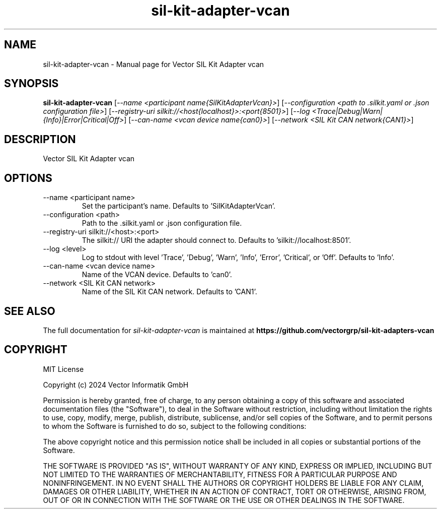 .\" DO NOT MODIFY THIS FILE!  It was generated by help2man 1.49.1.
.TH sil-kit-adapter-vcan "1" "August 2024" "sil-kit-adapter-vcan" "User Commands"
.SH NAME
sil-kit-adapter-vcan \- Manual page for Vector SIL Kit Adapter vcan
.SH SYNOPSIS
.B sil-kit-adapter-vcan
[\fI\,--name <participant name{SilKitAdapterVcan}>\/\fR] [\fI\,--configuration <path to .silkit.yaml or .json configuration file>\/\fR] [\fI\,--registry-uri silkit://<host{localhost}>:<port{8501}>\/\fR] [\fI\,--log <Trace|Debug|Warn|{Info}|Error|Critical|Off>\/\fR] [\fI\,--can-name <vcan device name{can0}>\/\fR] [\fI\,--network <SIL Kit CAN network{CAN1}>\/\fR]
.SH DESCRIPTION
Vector SIL Kit Adapter vcan
.PP
.SH OPTIONS
.IP "--name <participant name>"
Set the participant's name. Defaults to 'SilKitAdapterVcan'.
.IP "--configuration <path>"
Path to the .silkit.yaml or .json configuration file.
.IP "--registry-uri silkit://<host>:<port>"
The silkit:// URI the adapter should connect to. Defaults to 'silkit://localhost:8501'.
.IP "--log <level>"
Log to stdout with level 'Trace', 'Debug', 'Warn', 'Info', 'Error', 'Critical', or 'Off'. Defaults to 'Info'.
.IP "--can-name <vcan device name>"
Name of the VCAN device. Defaults to 'can0'.
.IP "--network <SIL Kit CAN network>"
Name of the SIL Kit CAN network. Defaults to 'CAN1'.
.SH "SEE ALSO"
The full documentation for
.I sil-kit-adapter-vcan
is maintained at
.B https://github.com/vectorgrp/sil-kit-adapters-vcan
.SH COPYRIGHT
MIT License

Copyright (c) 2024 Vector Informatik GmbH

Permission is hereby granted, free of charge, to any person obtaining
a copy of this software and associated documentation files (the
"Software"), to deal in the Software without restriction, including
without limitation the rights to use, copy, modify, merge, publish,
distribute, sublicense, and/or sell copies of the Software, and to
permit persons to whom the Software is furnished to do so, subject to
the following conditions:

The above copyright notice and this permission notice shall be
included in all copies or substantial portions of the Software.

THE SOFTWARE IS PROVIDED "AS IS", WITHOUT WARRANTY OF ANY KIND,
EXPRESS OR IMPLIED, INCLUDING BUT NOT LIMITED TO THE WARRANTIES OF
MERCHANTABILITY, FITNESS FOR A PARTICULAR PURPOSE AND
NONINFRINGEMENT. IN NO EVENT SHALL THE AUTHORS OR COPYRIGHT HOLDERS BE
LIABLE FOR ANY CLAIM, DAMAGES OR OTHER LIABILITY, WHETHER IN AN ACTION
OF CONTRACT, TORT OR OTHERWISE, ARISING FROM, OUT OF OR IN CONNECTION
WITH THE SOFTWARE OR THE USE OR OTHER DEALINGS IN THE SOFTWARE.
